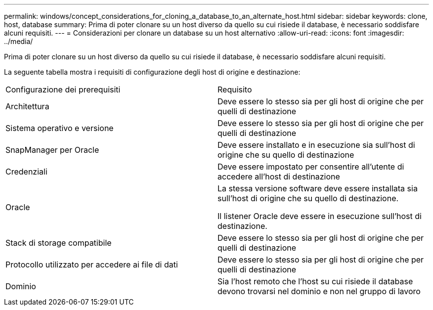 ---
permalink: windows/concept_considerations_for_cloning_a_database_to_an_alternate_host.html 
sidebar: sidebar 
keywords: clone, host, database 
summary: Prima di poter clonare su un host diverso da quello su cui risiede il database, è necessario soddisfare alcuni requisiti. 
---
= Considerazioni per clonare un database su un host alternativo
:allow-uri-read: 
:icons: font
:imagesdir: ../media/


[role="lead"]
Prima di poter clonare su un host diverso da quello su cui risiede il database, è necessario soddisfare alcuni requisiti.

La seguente tabella mostra i requisiti di configurazione degli host di origine e destinazione:

|===


| Configurazione dei prerequisiti | Requisito 


 a| 
Architettura
 a| 
Deve essere lo stesso sia per gli host di origine che per quelli di destinazione



 a| 
Sistema operativo e versione
 a| 
Deve essere lo stesso sia per gli host di origine che per quelli di destinazione



 a| 
SnapManager per Oracle
 a| 
Deve essere installato e in esecuzione sia sull'host di origine che su quello di destinazione



 a| 
Credenziali
 a| 
Deve essere impostato per consentire all'utente di accedere all'host di destinazione



 a| 
Oracle
 a| 
La stessa versione software deve essere installata sia sull'host di origine che su quello di destinazione.

Il listener Oracle deve essere in esecuzione sull'host di destinazione.



 a| 
Stack di storage compatibile
 a| 
Deve essere lo stesso sia per gli host di origine che per quelli di destinazione



 a| 
Protocollo utilizzato per accedere ai file di dati
 a| 
Deve essere lo stesso sia per gli host di origine che per quelli di destinazione



 a| 
Dominio
 a| 
Sia l'host remoto che l'host su cui risiede il database devono trovarsi nel dominio e non nel gruppo di lavoro

|===